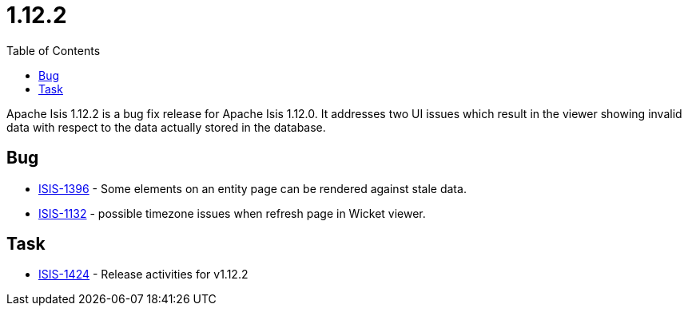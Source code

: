 [[r1.12.2]]
= 1.12.2
:notice: licensed to the apache software foundation (asf) under one or more contributor license agreements. see the notice file distributed with this work for additional information regarding copyright ownership. the asf licenses this file to you under the apache license, version 2.0 (the "license"); you may not use this file except in compliance with the license. you may obtain a copy of the license at. http://www.apache.org/licenses/license-2.0 . unless required by applicable law or agreed to in writing, software distributed under the license is distributed on an "as is" basis, without warranties or  conditions of any kind, either express or implied. see the license for the specific language governing permissions and limitations under the license.
:_basedir: ./
:_imagesdir: images/
:toc: right


Apache Isis 1.12.2 is a bug fix release for Apache Isis 1.12.0.  It addresses two UI issues which result in the viewer
showing invalid data with respect to the data actually stored in the database.



== Bug

* link:https://issues.apache.org/jira/browse/ISIS-1396[ISIS-1396] - Some elements on an entity page can be rendered against stale data.
* link:https://issues.apache.org/jira/browse/ISIS-1132[ISIS-1132] - possible timezone issues when refresh page in Wicket viewer.


== Task

* link:https://issues.apache.org/jira/browse/ISIS-1424[ISIS-1424] - Release activities for v1.12.2

